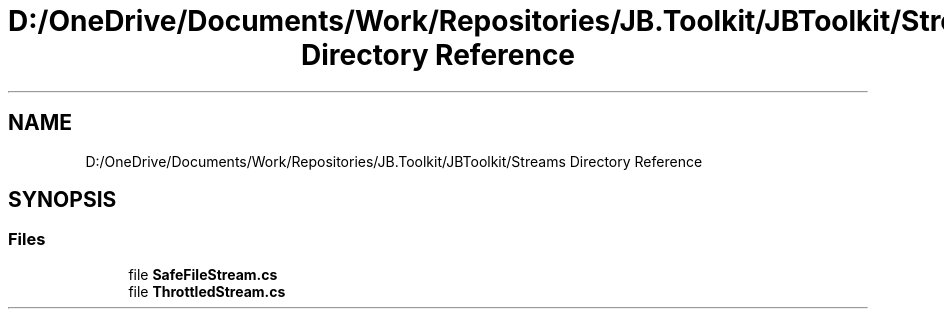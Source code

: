 .TH "D:/OneDrive/Documents/Work/Repositories/JB.Toolkit/JBToolkit/Streams Directory Reference" 3 "Mon Aug 31 2020" "JB.Toolkit" \" -*- nroff -*-
.ad l
.nh
.SH NAME
D:/OneDrive/Documents/Work/Repositories/JB.Toolkit/JBToolkit/Streams Directory Reference
.SH SYNOPSIS
.br
.PP
.SS "Files"

.in +1c
.ti -1c
.RI "file \fBSafeFileStream\&.cs\fP"
.br
.ti -1c
.RI "file \fBThrottledStream\&.cs\fP"
.br
.in -1c

